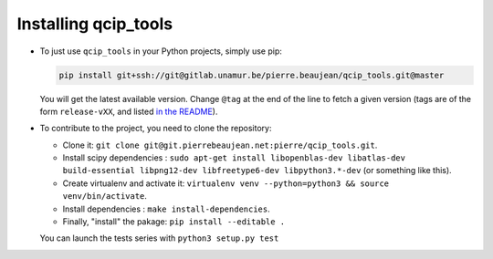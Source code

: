 =====================
Installing qcip_tools
=====================

+ To just use ``qcip_tools`` in your Python projects, simply use pip:

  .. code-block:: bash

    pip install git+ssh://git@gitlab.unamur.be/pierre.beaujean/qcip_tools.git@master

  You will get the latest available version.
  Change ``@tag`` at the end of the line to fetch a given version (tags are of the form ``release-vXX``, and listed `in the README <https://gitlab.unamur.be/pierre.beaujean/qcip_tools/blob/master/README.md>`_).

+ To contribute to the project, you need to clone the repository:

  + Clone it: ``git clone git@git.pierrebeaujean.net:pierre/qcip_tools.git``.
  + Install scipy dependencies : ``sudo apt-get install libopenblas-dev libatlas-dev build-essential libpng12-dev libfreetype6-dev libpython3.*-dev`` (or something like this).
  + Create virtualenv and activate it: ``virtualenv venv --python=python3 && source venv/bin/activate``.
  + Install dependencies : ``make install-dependencies``.
  + Finally, "install" the pakage: ``pip install --editable .``

  You can launch the tests series with ``python3 setup.py test``
